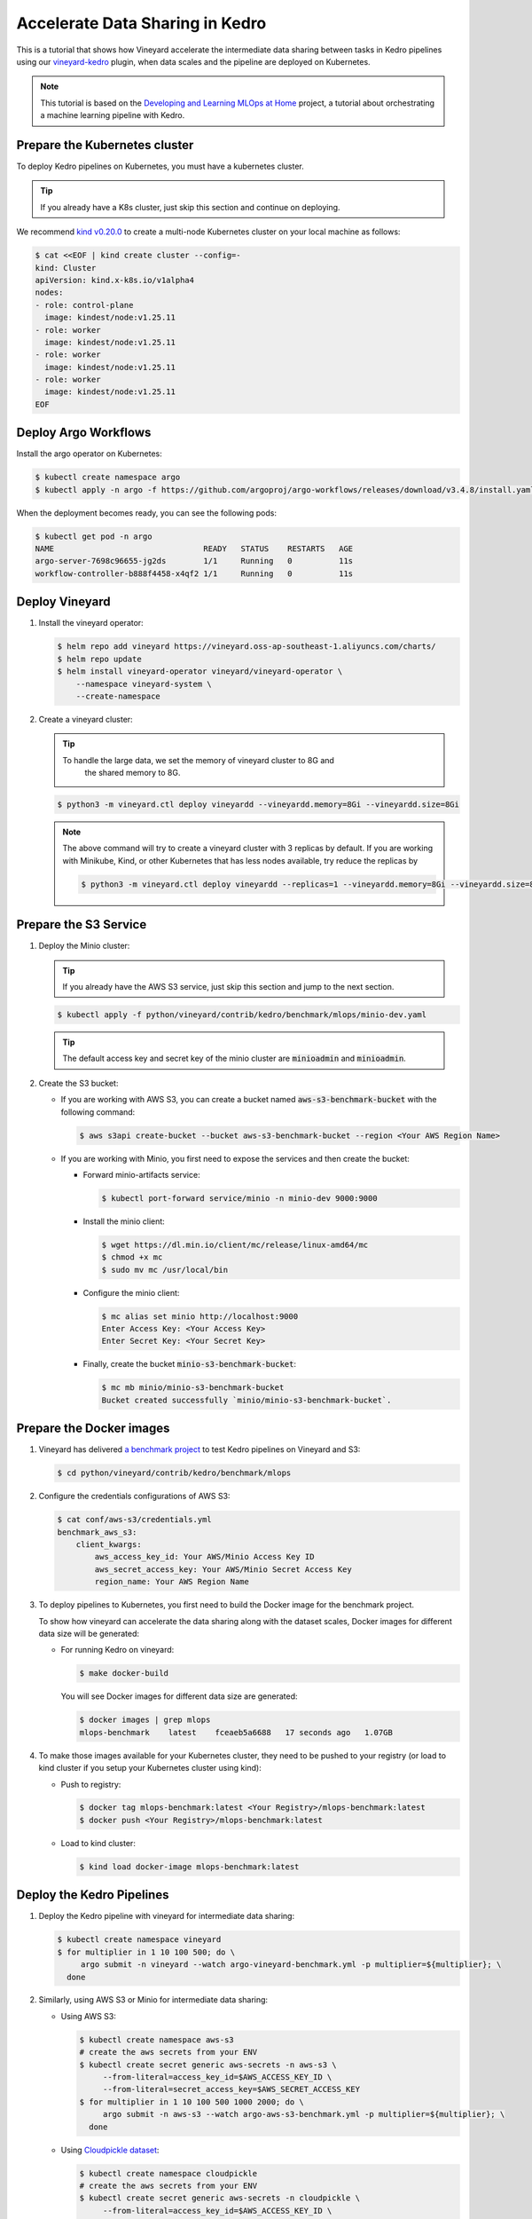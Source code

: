 .. _accelerate-data-sharing-in-kedro:

Accelerate Data Sharing in Kedro
================================

This is a tutorial that shows how Vineyard accelerate the intermediate data
sharing between tasks in Kedro pipelines using our
`vineyard-kedro <https://pypi.org/project/vineyard-kedro/>`_ plugin, when data
scales and the pipeline are deployed on Kubernetes.

.. note::

    This tutorial is based on the `Developing and Learning MLOps at Home <https://github.com/AdamShafi92/mlops-at-home>`_ project,
    a tutorial about orchestrating a machine learning pipeline with Kedro.

Prepare the Kubernetes cluster
------------------------------

To deploy Kedro pipelines on Kubernetes, you must have a kubernetes cluster.

.. tip::

    If you already have a K8s cluster, just skip this section and continue
    on deploying.

We recommend `kind v0.20.0 <https://kind.sigs.k8s.io/>`_ to create a multi-node
Kubernetes cluster on your local machine as follows:

.. code:: bash

    $ cat <<EOF | kind create cluster --config=-
    kind: Cluster
    apiVersion: kind.x-k8s.io/v1alpha4
    nodes:
    - role: control-plane
      image: kindest/node:v1.25.11
    - role: worker
      image: kindest/node:v1.25.11
    - role: worker
      image: kindest/node:v1.25.11
    - role: worker
      image: kindest/node:v1.25.11
    EOF


Deploy Argo Workflows
---------------------

Install the argo operator on Kubernetes:

.. code:: bash

    $ kubectl create namespace argo
    $ kubectl apply -n argo -f https://github.com/argoproj/argo-workflows/releases/download/v3.4.8/install.yaml

When the deployment becomes ready, you can see the following pods:

.. code:: bash

    $ kubectl get pod -n argo
    NAME                                READY   STATUS    RESTARTS   AGE
    argo-server-7698c96655-jg2ds        1/1     Running   0          11s
    workflow-controller-b888f4458-x4qf2 1/1     Running   0          11s

Deploy Vineyard
---------------

1. Install the vineyard operator:

   .. code:: bash

       $ helm repo add vineyard https://vineyard.oss-ap-southeast-1.aliyuncs.com/charts/
       $ helm repo update
       $ helm install vineyard-operator vineyard/vineyard-operator \
           --namespace vineyard-system \
           --create-namespace

2. Create a vineyard cluster:

   .. tip::

       To handle the large data, we set the memory of vineyard cluster to 8G and 
        the shared memory to 8G.

   .. code:: bash

       $ python3 -m vineyard.ctl deploy vineyardd --vineyardd.memory=8Gi --vineyardd.size=8Gi

   .. note::

       The above command will try to create a vineyard cluster with 3 replicas
       by default. If you are working with Minikube, Kind, or other Kubernetes
       that has less nodes available, try reduce the replicas by

       .. code:: bash

           $ python3 -m vineyard.ctl deploy vineyardd --replicas=1 --vineyardd.memory=8Gi --vineyardd.size=8Gi

Prepare the S3 Service
----------------------

1. Deploy the Minio cluster:

   .. tip::

       If you already have the AWS S3 service, just skip this section and jump to
       the next section.

   .. code:: bash

       $ kubectl apply -f python/vineyard/contrib/kedro/benchmark/mlops/minio-dev.yaml

   .. tip::

       The default access key and secret key of the minio cluster are :code:`minioadmin`
       and :code:`minioadmin`.

2. Create the S3 bucket:

   - If you are working with AWS S3, you can create a bucket named
     :code:`aws-s3-benchmark-bucket` with the following command:

     .. code:: bash

         $ aws s3api create-bucket --bucket aws-s3-benchmark-bucket --region <Your AWS Region Name>

   - If you are working with Minio, you first need to expose the services
     and then create the bucket:

     - Forward minio-artifacts service:

       .. code:: bash

           $ kubectl port-forward service/minio -n minio-dev 9000:9000

     - Install the minio client:

       .. code:: bash

           $ wget https://dl.min.io/client/mc/release/linux-amd64/mc
           $ chmod +x mc
           $ sudo mv mc /usr/local/bin

     - Configure the minio client:

       .. code:: bash

           $ mc alias set minio http://localhost:9000
           Enter Access Key: <Your Access Key>
           Enter Secret Key: <Your Secret Key>

     - Finally, create the bucket :code:`minio-s3-benchmark-bucket`:

       .. code:: bash

           $ mc mb minio/minio-s3-benchmark-bucket
           Bucket created successfully `minio/minio-s3-benchmark-bucket`.

Prepare the Docker images
-------------------------

1. Vineyard has delivered `a benchmark project <https://github.com/v6d-io/v6d/tree/main/python/vineyard/contrib/kedro/benchmark>`_
   to test Kedro pipelines on Vineyard and S3:

   .. code:: bash

       $ cd python/vineyard/contrib/kedro/benchmark/mlops

2. Configure the credentials configurations of AWS S3:

   .. code:: bash

       $ cat conf/aws-s3/credentials.yml
       benchmark_aws_s3:
           client_kwargs:
               aws_access_key_id: Your AWS/Minio Access Key ID
               aws_secret_access_key: Your AWS/Minio Secret Access Key
               region_name: Your AWS Region Name

3. To deploy pipelines to Kubernetes, you first need to build the Docker image for the
   benchmark project.

   To show how vineyard can accelerate the data sharing along with the dataset
   scales, Docker images for different data size will be generated:

   - For running Kedro on vineyard:

     .. code:: bash

         $ make docker-build

     You will see Docker images for different data size are generated:

     .. code:: bash

         $ docker images | grep mlops
         mlops-benchmark    latest    fceaeb5a6688   17 seconds ago   1.07GB

4. To make those images available for your Kubernetes cluster, they need to be
   pushed to your registry (or load to kind cluster if you setup your Kubernetes
   cluster using kind):

   - Push to registry:

     .. code:: bash

         $ docker tag mlops-benchmark:latest <Your Registry>/mlops-benchmark:latest
         $ docker push <Your Registry>/mlops-benchmark:latest

   - Load to kind cluster:

     .. code:: bash

         $ kind load docker-image mlops-benchmark:latest

Deploy the Kedro Pipelines
--------------------------

1. Deploy the Kedro pipeline with vineyard for intermediate data sharing:

   .. code:: bash

       $ kubectl create namespace vineyard
       $ for multiplier in 1 10 100 500; do \
            argo submit -n vineyard --watch argo-vineyard-benchmark.yml -p multiplier=${multiplier}; \
         done

2. Similarly, using AWS S3 or Minio for intermediate data sharing:

   - Using AWS S3:

     .. code:: bash

         $ kubectl create namespace aws-s3
         # create the aws secrets from your ENV
         $ kubectl create secret generic aws-secrets -n aws-s3 \
              --from-literal=access_key_id=$AWS_ACCESS_KEY_ID \
              --from-literal=secret_access_key=$AWS_SECRET_ACCESS_KEY
         $ for multiplier in 1 10 100 500 1000 2000; do \
              argo submit -n aws-s3 --watch argo-aws-s3-benchmark.yml -p multiplier=${multiplier}; \
           done

   - Using `Cloudpickle dataset <https://github.com/getindata/kedro-sagemaker/blob/dbd78fd6c1781cc9e8cf046e14b3ab96faf63719/kedro_sagemaker/datasets.py#L126>`_:

     .. code:: bash

         $ kubectl create namespace cloudpickle
         # create the aws secrets from your ENV
         $ kubectl create secret generic aws-secrets -n cloudpickle \
              --from-literal=access_key_id=$AWS_ACCESS_KEY_ID \
              --from-literal=secret_access_key=$AWS_SECRET_ACCESS_KEY
         $ for multiplier in 1 10 100 500 1000 2000; do \
              argo submit -n cloudpickle --watch argo-cloudpickle-benchmark.yml -p multiplier=${multiplier}; \
           done

   - Using Minio:

     .. code:: bash

         $ kubectl create namespace minio-s3
         $ for multiplier in 1 10 100 500 1000 2000; do \
              argo submit -n minio-s3 --watch argo-minio-s3-benchmark.yml -p multiplier=${multiplier}; \
           done

Performance
-----------

After running the benchmark above on Kubernetes, we recorded each node's execution time from the logs
of the argo workflow and calculated the sum of all nodes as the following end-to-end execution time 
for each data scale:

==========    =========    ========    ==============    =========
Data Scale    Vineyard     Minio S3    Cloudpickle S3     AWS S3
==========    =========    ========    ==============    =========
1                  4.2s        4.3s             22.5s        16.9s
10                 4.9s        5.5s             28.6s        23.3s
100               13.2s       20.3s             64.4s          74s
500               53.6s       84.5s            173.2s       267.9s
1000             109.8s      164.2s            322.7s       510.6s
2000             231.6s      335.9s            632.8s      1069.7s
==========    =========    ========    ==============    =========

We have the following observations from above comparison:

- Vineyard can significantly accelerate the data sharing between tasks in Kedro pipelines, without the
  need for any intrusive changes to the original Kedro pipelines;
- When data scales, the performance of Vineyard is more impressive, as the intermediate data sharing
  cost becomes more dominant in end-to-end execution;
- Even compared with local Minio, Vineyard still outperforms it by a large margin, thanks to the ability
  of Vineyard to avoid (de)serialization, file I/O and excessive memory copies.
- When using the Cloudpickle dataset(pickle + zstd), the performance is better than AWS S3, as the dataset
  will be compressed before uploading to S3.
